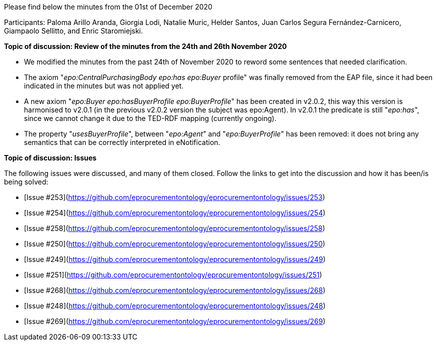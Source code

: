 Please find below the minutes from the 01st of December 2020

Participants: Paloma Arillo Aranda, Giorgia Lodi, Natalie Muric, Helder Santos, Juan Carlos Segura Fernández-Carnicero, Giampaolo Sellitto, and Enric Staromiejski.

**Topic of discussion: Review of the minutes from the 24th and 26th November 2020**

* We modified the minutes from the past 24th of November 2020 to reword some sentences that needed clarification.
* The axiom "_epo:CentralPurchasingBody epo:has epo:Buyer_ profile" was finally removed from the EAP file, since it had been indicated in the minutes but was not applied yet.
* A new axiom "_epo:Buyer epo:hasBuyerProfile epo:BuyerProfile_" has been created in v2.0.2, this way this version is harmonised to v2.0.1 (in the previous v2.0.2 version the subject was epo:Agent). In v2.0.1 the predicate is still "_epo:has_", since  we cannot change it due to the TED-RDF mapping (currently ongoing).
* The property "_usesBuyerProfile_", between "_epo:Agent_" and "_epo:BuyerProfile_" has been removed: it does not bring any semantics that can be correctly interpreted in eNotification.

**Topic of discussion: Issues**

The following issues were discussed, and many of them closed. Follow the links to get into the discussion and how it has been/is being solved:

* [Issue #253](https://github.com/eprocurementontology/eprocurementontology/issues/253)
* [Issue #254](https://github.com/eprocurementontology/eprocurementontology/issues/254)
* [Issue #258](https://github.com/eprocurementontology/eprocurementontology/issues/258)
* [Issue #250](https://github.com/eprocurementontology/eprocurementontology/issues/250)
* [Issue #249](https://github.com/eprocurementontology/eprocurementontology/issues/249)
* [Issue #251](https://github.com/eprocurementontology/eprocurementontology/issues/251)
* [Issue #268](https://github.com/eprocurementontology/eprocurementontology/issues/268)
* [Issue #248](https://github.com/eprocurementontology/eprocurementontology/issues/248)
* [Issue #269](https://github.com/eprocurementontology/eprocurementontology/issues/269)